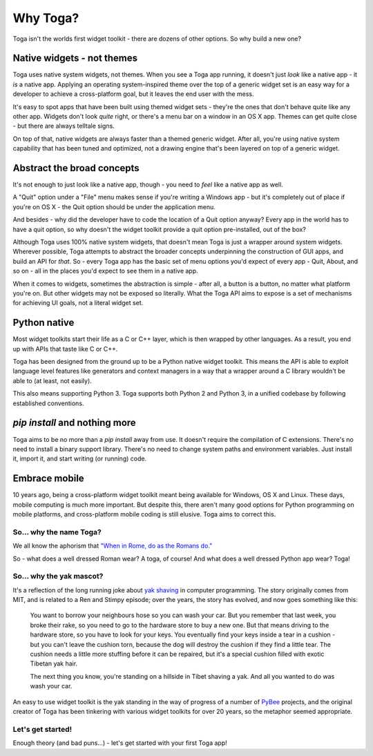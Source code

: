 =========
Why Toga?
=========

Toga isn't the worlds first widget toolkit - there are dozens of other
options. So why build a new one?

Native widgets - not themes
---------------------------

Toga uses native system widgets, not themes. When you see a Toga app running,
it doesn't just *look* like a native app - it *is* a native app. Applying an
operating system-inspired theme over the top of a generic widget set is an
easy way for a developer to achieve a cross-platform goal, but it leaves the
end user with the mess.

It's easy to spot apps that have been built using themed widget sets - they're
the ones that don't behave quite like any other app. Widgets don't look
*quite* right, or there's a menu bar on a window in an OS X app. Themes can
get quite close - but there are always telltale signs.

On top of that, native widgets are always faster than a themed generic widget.
After all, you're using native system capability that has been tuned and
optimized, not a drawing engine that's been layered on top of a generic widget.

Abstract the broad concepts
---------------------------

It's not enough to just look like a native app, though - you need to *feel*
like a native app as well.

A "Quit" option under a "File" menu makes sense if you're writing a Windows
app - but it's completely out of place if you're on OS X - the Quit option
should be under the application menu.

And besides - why did the developer have to code the location of a Quit option
anyway? Every app in the world has to have a quit option, so why doesn't the
widget toolkit provide a quit option pre-installed, out of the box?

Although Toga uses 100% native system widgets, that doesn't mean Toga is just
a wrapper around system widgets. Wherever possible, Toga attempts to abstract
the broader concepts underpinning the construction of GUI apps, and build an
API for *that*. So - every Toga app has the basic set of menu options you'd
expect of every app - Quit, About, and so on - all in the places you'd expect
to see them in a native app.

When it comes to widgets, sometimes the abstraction is simple - after all, a
button is a button, no matter what platform you're on. But other widgets may
not be exposed so literally. What the Toga API aims to expose is a set of
mechanisms for achieving UI goals, not a literal widget set.

Python native
-------------

Most widget toolkits start their life as a C or C++ layer, which is then
wrapped by other languages. As a result, you end up with APIs that taste
like C or C++.

Toga has been designed from the ground up to be a Python native widget
toolkit. This means the API is able to exploit language level features like
generators and context managers in a way that a wrapper around a C library
wouldn't be able to (at least, not easily).

This also means supporting Python 3. Toga supports both Python 2 and Python 3,
in a unified codebase by following established conventions.

`pip install` and nothing more
------------------------------

Toga aims to be no more than a `pip install` away from use. It doesn't require
the compilation of C extensions. There's no need to install a binary support
library. There's no need to change system paths and environment variables.
Just install it, import it, and start writing (or running) code.

Embrace mobile
--------------

10 years ago, being a cross-platform widget toolkit meant being available
for Windows, OS X and Linux. These days, mobile computing is much more
important. But despite this, there aren't many good options for Python
programming on mobile platforms, and cross-platform mobile coding is still
elusive. Toga aims to correct this.

So... why the name Toga?
========================

We all know the aphorism that `"When in Rome, do as the Romans do."`_

.. _"When in Rome, do as the Romans do.": http://en.wiktionary.org/wiki/when_in_Rome_do_as_the_Romans_do

So - what does a well dressed Roman wear? A toga, of course! And what does a
well dressed Python app wear? Toga!

So... why the yak mascot?
=========================

It's a reflection of the long running joke about `yak shaving`_ in computer
programming. The story originally comes from MIT, and is related to a
Ren and Stimpy episode; over the years, the story has evolved, and now goes
something like this:

    You want to borrow your neighbours hose so you can wash your car. But you
    remember that last week, you broke their rake, so you need to go to the
    hardware store to buy a new one. But that means driving to the hardware
    store, so you have to look for your keys. You eventually find your keys
    inside a tear in a cushion - but you can't leave the cushion torn,
    because the dog will destroy the cushion if they find a little tear. The
    cushion needs a little more stuffing before it can be repaired, but it's
    a special cushion filled with exotic Tibetan yak hair.

    The next thing you know, you're standing on a hillside in Tibet shaving a
    yak. And all you wanted to do was wash your car.

An easy to use widget toolkit is the yak standing in the way of progress of a
number of PyBee_ projects, and the original creator of Toga has been tinkering
with various widget toolkits for over 20 years, so the metaphor seemed
appropriate.

.. _yak shaving: http://en.wiktionary.org/wiki/yak_shaving
.. _PyBee: http://pybee.org

Let's get started!
==================

Enough theory (and bad puns...) - let's get started with your first Toga app!
